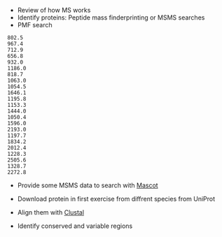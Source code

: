 - Review of how MS works
- Identify proteins: Peptide mass finderprinting or MSMS searches
- PMF search
#+BEGIN_SRC
802.5
967.4
712.9
656.8
932.0
1186.0
818.7
1063.0
1054.5
1646.1
1195.8
1153.3
1444.0
1050.4
1596.0
2193.0
1197.7
1834.2
2012.4
1228.3
2505.6
1328.7
2272.8
#+END_SRC
- Provide some MSMS data to search with [[http://www.matrixscience.com/cgi/search_form.pl?FORMVER=2&SEARCH=MIS][Mascot]]

- Download protein in first exercise from diffrent species from UniProt
- Align them with [[https://www.ebi.ac.uk/Tools/msa/clustalo/][Clustal]]
- Identify conserved and variable regions 
